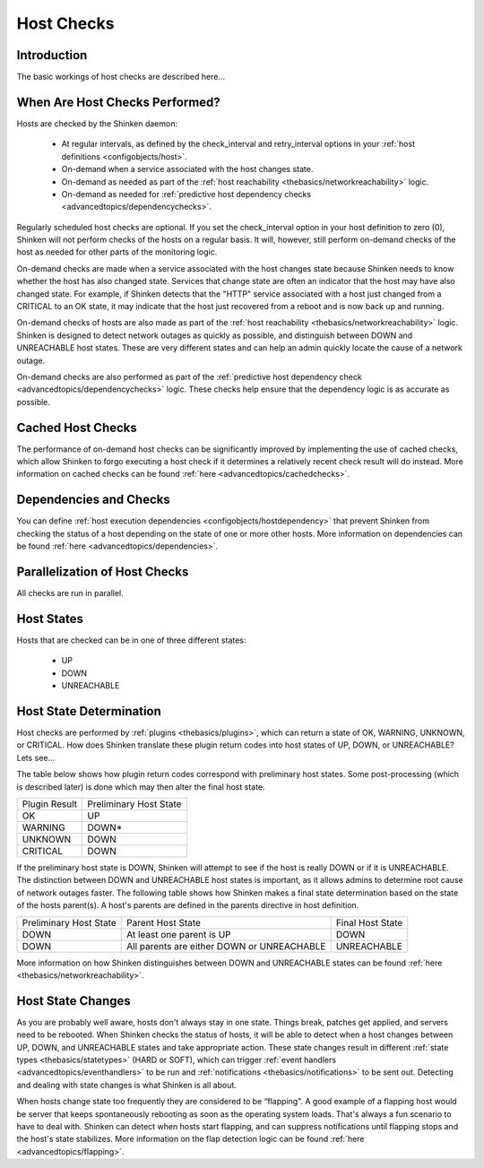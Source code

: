.. _thebasics/hostchecks:

=============
 Host Checks 
=============


Introduction 
=============

The basic workings of host checks are described here...


When Are Host Checks Performed? 
================================

Hosts are checked by the Shinken daemon:

  * At regular intervals, as defined by the check_interval and retry_interval options in your :ref:`host definitions <configobjects/host>`.
  * On-demand when a service associated with the host changes state.
  * On-demand as needed as part of the :ref:`host reachability <thebasics/networkreachability>` logic.
  * On-demand as needed for :ref:`predictive host dependency checks <advancedtopics/dependencychecks>`.

Regularly scheduled host checks are optional. If you set the check_interval option in your host definition to zero (0), Shinken will not perform checks of the hosts on a regular basis. It will, however, still perform on-demand checks of the host as needed for other parts of the monitoring logic.

On-demand checks are made when a service associated with the host changes state because Shinken needs to know whether the host has also changed state. Services that change state are often an indicator that the host may have also changed state. For example, if Shinken detects that the "HTTP" service associated with a host just changed from a CRITICAL to an OK state, it may indicate that the host just recovered from a reboot and is now back up and running.

On-demand checks of hosts are also made as part of the :ref:`host reachability <thebasics/networkreachability>` logic. Shinken is designed to detect network outages as quickly as possible, and distinguish between DOWN and UNREACHABLE host states. These are very different states and can help an admin quickly locate the cause of a network outage.

On-demand checks are also performed as part of the :ref:`predictive host dependency check <advancedtopics/dependencychecks>` logic. These checks help ensure that the dependency logic is as accurate as possible.


Cached Host Checks 
===================

The performance of on-demand host checks can be significantly improved by implementing the use of cached checks, which allow Shinken to forgo executing a host check if it determines a relatively recent check result will do instead. More information on cached checks can be found :ref:`here <advancedtopics/cachedchecks>`.


Dependencies and Checks 
========================

You can define :ref:`host execution dependencies <configobjects/hostdependency>` that prevent Shinken from checking the status of a host depending on the state of one or more other hosts. More information on dependencies can be found :ref:`here <advancedtopics/dependencies>`.


Parallelization of Host Checks 
===============================

All checks are run in parallel.


Host States 
============

Hosts that are checked can be in one of three different states:

  * UP
  * DOWN
  * UNREACHABLE


Host State Determination 
=========================

Host checks are performed by :ref:`plugins <thebasics/plugins>`, which can return a state of OK, WARNING, UNKNOWN, or CRITICAL. How does Shinken translate these plugin return codes into host states of UP, DOWN, or UNREACHABLE? Lets see...

The table below shows how plugin return codes correspond with preliminary host states. Some post-processing (which is described later) is done which may then alter the final host state.


============= ======================
Plugin Result Preliminary Host State
OK            UP                    
WARNING       DOWN*                 
UNKNOWN       DOWN                  
CRITICAL      DOWN                  
============= ======================

If the preliminary host state is DOWN, Shinken will attempt to see if the host is really DOWN or if it is UNREACHABLE. The distinction between DOWN and UNREACHABLE host states is important, as it allows admins to determine root cause of network outages faster. The following table shows how Shinken makes a final state determination based on the state of the hosts parent(s). A host's parents are defined in the parents directive in host definition.


====================== ========================================== ================
Preliminary Host State Parent Host State                          Final Host State
DOWN                   At least one parent is UP                  DOWN            
DOWN                   All parents are either DOWN or UNREACHABLE UNREACHABLE     
====================== ========================================== ================

More information on how Shinken distinguishes between DOWN and UNREACHABLE states can be found :ref:`here <thebasics/networkreachability>`.


Host State Changes 
===================

As you are probably well aware, hosts don't always stay in one state. Things break, patches get applied, and servers need to be rebooted. When Shinken checks the status of hosts, it will be able to detect when a host changes between UP, DOWN, and UNREACHABLE states and take appropriate action. These state changes result in different :ref:`state types <thebasics/statetypes>` (HARD or SOFT), which can trigger :ref:`event handlers <advancedtopics/eventhandlers>` to be run and :ref:`notifications <thebasics/notifications>` to be sent out. Detecting and dealing with state changes is what Shinken is all about.

When hosts change state too frequently they are considered to be “flapping". A good example of a flapping host would be server that keeps spontaneously rebooting as soon as the operating system loads. That's always a fun scenario to have to deal with. Shinken can detect when hosts start flapping, and can suppress notifications until flapping stops and the host's state stabilizes. More information on the flap detection logic can be found :ref:`here <advancedtopics/flapping>`.

